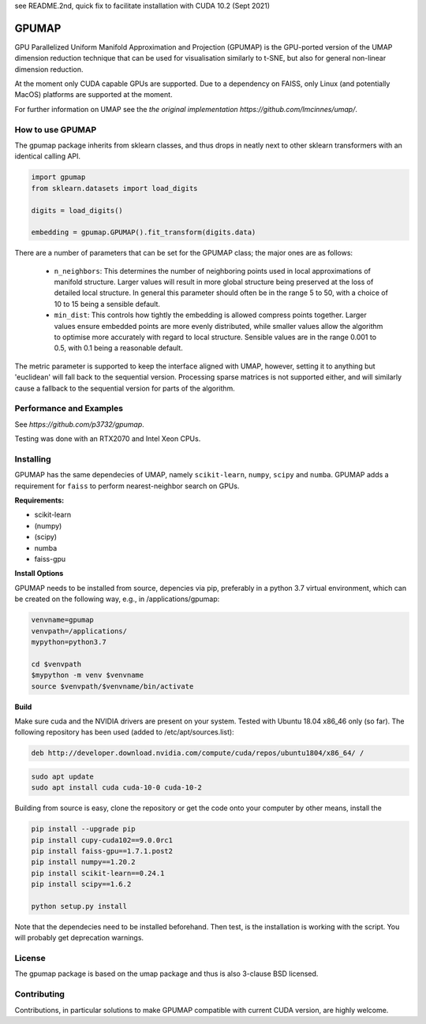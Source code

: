 see README.2nd, quick fix to facilitate installation with CUDA 10.2 (Sept 2021)

======
GPUMAP
======

GPU Parallelized Uniform Manifold Approximation and Projection (GPUMAP) is the
GPU-ported version of the UMAP dimension reduction technique that can be used
for visualisation similarly to t-SNE, but also for general non-linear dimension
reduction.

At the moment only CUDA capable GPUs are supported. Due to a dependency on
FAISS, only Linux (and potentially MacOS) platforms are supported at the moment.

For further information on UMAP see the `the original implementation
https://github.com/lmcinnes/umap/`.

-----------------
How to use GPUMAP
-----------------

The gpumap package inherits from sklearn classes, and thus drops in neatly
next to other sklearn transformers with an identical calling API.

.. code:: python

    import gpumap
    from sklearn.datasets import load_digits

    digits = load_digits()

    embedding = gpumap.GPUMAP().fit_transform(digits.data)

There are a number of parameters that can be set for the GPUMAP class; the
major ones are as follows:

 -  ``n_neighbors``: This determines the number of neighboring points used in
    local approximations of manifold structure. Larger values will result in
    more global structure being preserved at the loss of detailed local
    structure. In general this parameter should often be in the range 5 to
    50, with a choice of 10 to 15 being a sensible default.

 -  ``min_dist``: This controls how tightly the embedding is allowed compress
    points together. Larger values ensure embedded points are more evenly
    distributed, while smaller values allow the algorithm to optimise more
    accurately with regard to local structure. Sensible values are in the
    range 0.001 to 0.5, with 0.1 being a reasonable default.

The metric parameter is supported to keep the interface aligned with UMAP,
however, setting it to anything but 'euclidean' will fall back to the sequential
version. Processing sparse matrices is not supported either, and will similarly
cause a fallback to the sequential version for parts of the algorithm.

------------------------
Performance and Examples
------------------------

See `https://github.com/p3732/gpumap`.

Testing was done with an RTX2070 and Intel Xeon CPUs.

----------
Installing
----------

GPUMAP has the same dependecies of UMAP, namely ``scikit-learn``, ``numpy``,
``scipy`` and ``numba``. GPUMAP adds a requirement for ``faiss`` to perform
nearest-neighbor search on GPUs.

**Requirements:**

* scikit-learn
* (numpy)
* (scipy)
* numba
* faiss-gpu

**Install Options**

GPUMAP needs to be installed from source, depencies via pip, preferably in a python 3.7 virtual environment,
which can be created on the following way, e.g., in /applications/gpumap:

.. code:: bash
 
    venvname=gpumap
    venvpath=/applications/
    mypython=python3.7
    
    cd $venvpath
    $mypython -m venv $venvname
    source $venvpath/$venvname/bin/activate


**Build**

Make sure cuda and the NVIDIA drivers are present on your system. Tested with Ubuntu 18.04
x86_46 only (so far). The following repository has been used (added to /etc/apt/sources.list):

.. code:: 

    deb http://developer.download.nvidia.com/compute/cuda/repos/ubuntu1804/x86_64/ /
    
.. code:: bash

    sudo apt update
    sudo apt install cuda cuda-10-0 cuda-10-2

Building from source is easy, clone the repository or get the code onto your
computer by other means, install the 

.. code:: bash

    pip install --upgrade pip
    pip install cupy-cuda102==9.0.0rc1
    pip install faiss-gpu==1.7.1.post2
    pip install numpy==1.20.2
    pip install scikit-learn==0.24.1
    pip install scipy==1.6.2

    python setup.py install

Note that the dependecies need to be installed beforehand. Then test, is the installation
is working with the script. You will probably get deprecation warnings.

.. code:: bash
    python test_gpumap.py

-------
License
-------

The gpumap package is based on the umap package and thus is also 3-clause BSD
licensed.

------------
Contributing
------------

Contributions, in particular solutions to make GPUMAP compatible with current CUDA version, are highly welcome.
